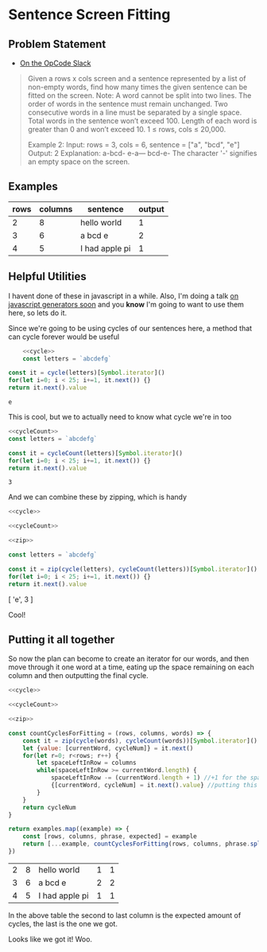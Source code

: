 * Sentence Screen Fitting
  :PROPERTIES:
  :header-args: :noweb yes :exports both :eval no-export
  :END:
** Problem Statement
   - [[https://operation-code.slack.com/archives/C7JMZ5LAV/p1587638845186400][On the OpCode Slack]]
   #+begin_quote
   Given a rows x cols screen and a sentence represented by a list of non-empty words, find how many times the given sentence can be fitted on the screen.
   Note:
   A word cannot be split into two lines.
   The order of words in the sentence must remain unchanged.
   Two consecutive words in a line must be separated by a single space.
   Total words in the sentence won’t exceed 100.
   Length of each word is greater than 0 and won’t exceed 10.
   1 ≤ rows, cols ≤ 20,000.

   Example 2:
   Input:
   rows = 3, cols = 6, sentence = ["a", "bcd", "e"]
   Output:
   2
   Explanation:
   a-bcd-
   e-a---
   bcd-e-
   The character '-' signifies an empty space on the screen.
   #+end_quote

** Examples

   #+name: examples
   | rows | columns | sentence       | output |
   |------+---------+----------------+--------|
   |    2 |       8 | hello world    |      1 |
   |    3 |       6 | a bcd e        |      2 |
   |    4 |       5 | I had apple pi |      1 |

** Helpful Utilities

   I havent done of these in javascript in a while. Also, I'm doing a talk [[https://twitter.com/WWCodeFrontEnd/status/1252996198484582402?s=20][on javascript generators soon]] and you *know* I'm going to want to use them here, so lets do it.

   Since we're going to be using cycles of our sentences here, a method that can cycle forever would be useful

   #+name: cycle
   #+begin_src  js :exports none
     const cycle = function * (collection) {
         while(true) {
             for(const x of collection)
                 yield x
         }
     }
   #+end_src
   #+begin_src js :exports both
         <<cycle>>
         const letters = `abcdefg`

     const it = cycle(letters)[Symbol.iterator]()
     for(let i=0; i < 25; i+=1, it.next()) {}
     return it.next().value
   #+end_src

   #+RESULTS:
   : e


   This is cool, but we to actually need to know what cycle we're in too

   #+name: cycleCount
   #+begin_src  js :exports none
     const cycleCount = function * (collection) {
         let cycles = 0
         while(true) {
             for(const x of collection)
                 yield cycles
             cycles += 1
         }
     }
   #+end_src
   #+begin_src js
     <<cycleCount>>
     const letters = `abcdefg`

     const it = cycleCount(letters)[Symbol.iterator]()
     for(let i=0; i < 25; i+=1, it.next()) {}
     return it.next().value
   #+end_src

   #+RESULTS:
   : 3

   And we can combine these by zipping, which is handy

   #+name: zip
   #+begin_src js :exports none
     const zip = function * (...collections) {
         if(!collections.length)
             return
         const iterators = collections.map(x => x[Symbol.iterator]())
         while(true) {
             const nexts = iterators.map(i => i.next())
             if(nexts.some(x => x.done))
                 return
             yield nexts.map(x => x.value)
         }
     }
   #+end_src


   #+begin_src js :results drawer
     <<cycle>>

     <<cycleCount>>

     <<zip>>

     const letters = `abcdefg`

     const it = zip(cycle(letters), cycleCount(letters))[Symbol.iterator]()
     for(let i=0; i < 25; i+=1, it.next()) {}
     return it.next().value
   #+end_src

   #+RESULTS:
   :results:
   [ 'e', 3 ]
   :end:

   Cool!

  
** Putting it all together 
   
   So now the plan can become to create an iterator for our words, and then move through it one word at a time, eating up the space remaining on each column and then outputting the final cycle.

   #+begin_src js :var examples=examples
     <<cycle>>

     <<cycleCount>>

     <<zip>>

     const countCyclesForFitting = (rows, columns, words) => {
         const it = zip(cycle(words), cycleCount(words))[Symbol.iterator]()
         let {value: [currentWord, cycleNum]} = it.next()
         for(let r=0; r<rows; r++) {
             let spaceLeftInRow = columns
             while(spaceLeftInRow >= currentWord.length) {
                 spaceLeftInRow -= (currentWord.length + 1) //+1 for the space that follows
                 {[currentWord, cycleNum] = it.next().value} //putting this in a block since otherwise omitting the semi-colon above breaks things
             }
         }
         return cycleNum
     }

     return examples.map((example) => {
         const [rows, columns, phrase, expected] = example
         return [...example, countCyclesForFitting(rows, columns, phrase.split(` `))]
     })
   #+end_src

   #+RESULTS:
   | 2 | 8 | hello world    | 1 | 1 |
   | 3 | 6 | a bcd e        | 2 | 2 |
   | 4 | 5 | I had apple pi | 1 | 1 |

   In the above table the second to last column is the expected amount of cycles, the last is the one we got.


   Looks like we got it! Woo.
